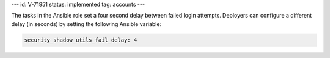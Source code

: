 ---
id: V-71951
status: implemented
tag: accounts
---

The tasks in the Ansible role set a four second delay between failed login
attempts. Deployers can configure a different delay (in seconds) by setting the
following Ansible variable:

.. code-block:: yaml

    security_shadow_utils_fail_delay: 4

